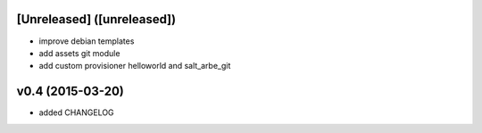 [Unreleased] ([unreleased])
---------------------------
* improve debian templates
* add assets git module
* add custom provisioner helloworld and salt_arbe_git

v0.4 (2015-03-20)
-----------------
* added CHANGELOG
